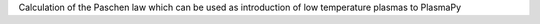 Calculation of the Paschen law which can be used as introduction of low temperature plasmas to PlasmaPy
